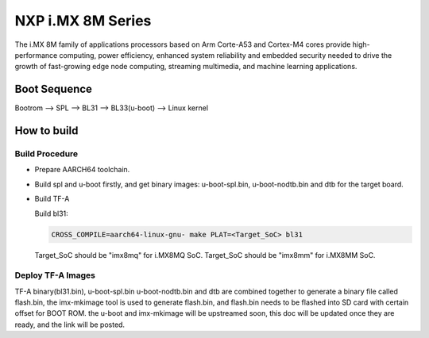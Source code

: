 NXP i.MX 8M Series
==================

The i.MX 8M family of applications processors based on Arm Corte-A53 and Cortex-M4
cores provide high-performance computing, power efficiency, enhanced system
reliability and embedded security needed to drive the growth of fast-growing
edge node computing, streaming multimedia, and machine learning applications.

Boot Sequence
-------------

Bootrom --> SPL --> BL31 --> BL33(u-boot) --> Linux kernel

How to build
------------

Build Procedure
~~~~~~~~~~~~~~~

-  Prepare AARCH64 toolchain.

-  Build spl and u-boot firstly, and get binary images: u-boot-spl.bin,
   u-boot-nodtb.bin and dtb for the target board.

-  Build TF-A

   Build bl31:

   .. code:: shell

       CROSS_COMPILE=aarch64-linux-gnu- make PLAT=<Target_SoC> bl31

   Target_SoC should be "imx8mq" for i.MX8MQ SoC.
   Target_SoC should be "imx8mm" for i.MX8MM SoC.

Deploy TF-A Images
~~~~~~~~~~~~~~~~~~

TF-A binary(bl31.bin), u-boot-spl.bin u-boot-nodtb.bin and dtb are combined
together to generate a binary file called flash.bin, the imx-mkimage tool is
used to generate flash.bin, and flash.bin needs to be flashed into SD card
with certain offset for BOOT ROM. the u-boot and imx-mkimage will be upstreamed
soon, this doc will be updated once they are ready, and the link will be posted.
